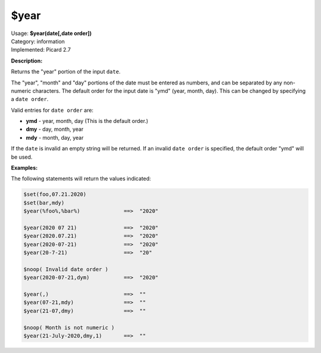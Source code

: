 .. MusicBrainz Picard Documentation Project

.. _func_year:

$year
=====

| Usage: **$year(date[,date order])**
| Category: information
| Implemented: Picard 2.7

**Description:**

Returns the "year" portion of the input ``date``.

The "year", "month" and "day" portions of the date must be entered as numbers, and can be separated by any non-numeric characters.  The default order for the input date is "ymd" (year, month, day).  This can be changed by specifying a ``date order``.

Valid entries for ``date order`` are:

- **ymd** - year, month, day (This is the default order.)
- **dmy** - day, month, year
- **mdy** - month, day, year

If the ``date`` is invalid an empty string will be returned.  If an invalid ``date order`` is specified, the default order "ymd" will be used.


**Examples:**

The following statements will return the values indicated:

.. code-block:: taggerscript

   $set(foo,07.21.2020)
   $set(bar,mdy)
   $year(%foo%,%bar%)              ==>  "2020"

   $year(2020 07 21)               ==>  "2020"
   $year(2020.07.21)               ==>  "2020"
   $year(2020-07-21)               ==>  "2020"
   $year(20-7-21)                  ==>  "20"

   $noop( Invalid date order )
   $year(2020-07-21,dym)           ==>  "2020"

   $year(,)                        ==>  ""
   $year(07-21,mdy)                ==>  ""
   $year(21-07,dmy)                ==>  ""

   $noop( Month is not numeric )
   $year(21-July-2020,dmy,1)       ==>  ""
